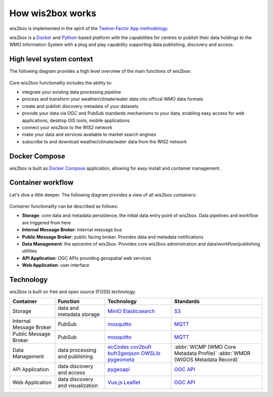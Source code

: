 .. _how-wis2box-works:

How wis2box works
=================

wis2box is implemented in the spirit of the `Twelve-Factor App methodology`_.

wis2box is a `Docker`_ and `Python`_-based platform with the capabilities
for centres to publish their data holdings to the WMO Information System with
a plug and play capability supporting data publishing, discovery and access.

High level system context
--------------------------

The following diagram provides a high level overview of the main functions
of wis2box:

.. figure:: ../../architecture/c4-system-context.png
   :scale: 70%
   :alt: how wis2box works: System context
   :align: center

Core wis2box functionality includes the ability to:

* integrate your existing data processing pipeline
* process and transform your weather/climate/water data into official WMO data formats
* create and publish discovery metadata of your datasets
* provide your data via OGC and PubSub standards mechanisms to your data, enabling
  easy access for web applications, desktop GIS tools, mobile applications
* connect your wis2box to the WIS2 network
* make your data and services available to market search engines
* subscribe to and download weather/climate/water data from the WIS2 network

Docker Compose
--------------

wis2box is built as `Docker Compose`_ application, allowing for easy install and container
management.

Container workflow
------------------

Let's dive a little deeper. The following diagram provides a view of all
wis2box containers:

.. figure:: ../../architecture/c4-container.png
   :scale: 70%
   :alt: how wis2box works: Containers
   :align: center

Container functionality can be described as follows:

* **Storage**: core data and metadata persistence, the initial data entry
  point of wis2box. Data pipelines and workflow are triggered from here
* **Internal Message Broker**: internal message bus
* **Public Message Broker**: public facing broker. Provides data and metadata
  notifications
* **Data Management**: the epicentre of wis2box. Provides core wis2box
  administration and data/workflow/publishing utilities
* **API Application**: OGC APIs providing geospatial web services
* **Web Application**: user interface

Technology
----------

wis2box is built on free and open source (FOSS) technology.

.. csv-table::
   :header: Container, Function, Technology, Standards
   :align: left

   Storage,data and metadata storage,`MinIO`_ `Elasticsearch`_,`S3`_
   Internal Message Broker,PubSub,`mosquitto`_, `MQTT`_
   Public Message Broker,PubSub,`mosquitto`_, `MQTT`_
   Data Management,data processing and publishing,`ecCodes`_ `csv2bufr`_ `bufr2geojson`_ `OWSLib`_ `pygeometa`_,:abbr:`WCMP (WMO Core Metadata Profile)` :abbr:`WMDR (WIGOS Metadata Record)`
   API Application,data discovery and access, `pygeoapi`_,`OGC API`_
   Web Application,data discovery and visualization,`Vue.js`_ `Leaflet`_,`OGC API`_


.. _`Twelve-Factor App methodology`: https://12factor.net
.. _`Docker`: https://www.docker.com
.. _`Python`: https://www.python.org
.. _`MQTT`: https://mqtt.org
.. _`mosquitto`: https://mosquitto.org
.. _`pygeometa`: https://geopython.github.io/pygeometa
.. _`pygeoapi`: https://pygeoapi.io
.. _`Elasticsearch`: https://www.elastic.co/elasticsearch
.. _`Vue.js`: https://vuejs.org
.. _`Leaflet`: https://leafletjs.com
.. _`Docker Compose`: https://docs.docker.com/compose
.. _`OGC API`: https://ogcapi.ogc.org
.. _`ecCodes`: https://confluence.ecmwf.int/display/ECC
.. _`csv2bufr`: https://csv2bufr.readthedocs.io
.. _`bufr2geojson`: https://github.com/wmo-im/bufr2geojson
.. _`MinIO`: https://dosc.min.io
.. _`S3`: https://en.wikipedia.org/wiki/Object_storage
.. _`OWSLib`: https://geopython.github.io/OWSLib
